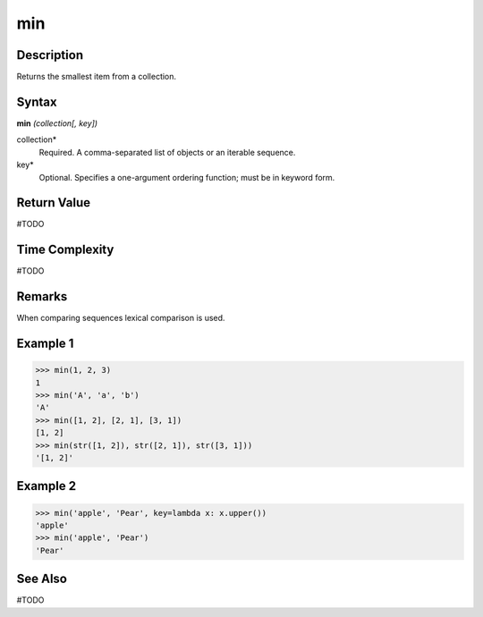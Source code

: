 ===
min
===

Description
===========
Returns the smallest item from a collection.

Syntax
======
**min** *(collection[, key])*

collection*
	Required. A comma-separated list of objects or an iterable sequence.
key*
	Optional. Specifies a one-argument ordering function; must be in keyword form.

Return Value
============
#TODO

Time Complexity
============
#TODO

Remarks
=======
When comparing sequences lexical comparison is used.

Example 1
=========
>>> min(1, 2, 3)
1
>>> min('A', 'a', 'b')
'A'
>>> min([1, 2], [2, 1], [3, 1])
[1, 2]
>>> min(str([1, 2]), str([2, 1]), str([3, 1]))
'[1, 2]'

Example 2
=========
>>> min('apple', 'Pear', key=lambda x: x.upper())
'apple'
>>> min('apple', 'Pear')
'Pear'

See Also
========
#TODO
